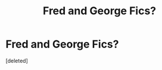 #+TITLE: Fred and George Fics?

* Fred and George Fics?
:PROPERTIES:
:Score: 5
:DateUnix: 1469811499.0
:DateShort: 2016-Jul-29
:FlairText: Request
:END:
[deleted]

